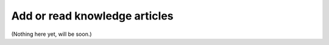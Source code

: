 Add or read knowledge articles 
================================

(Nothing here yet, will be soon.)
